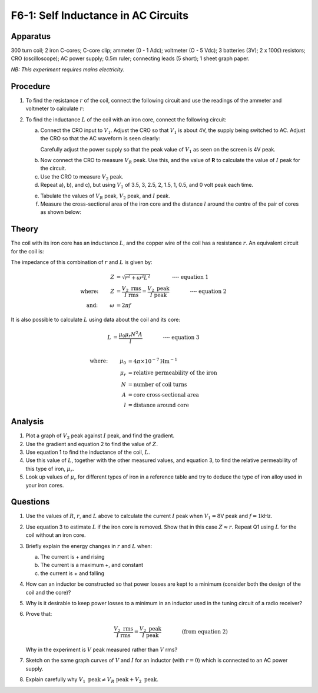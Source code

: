 .. meta::
  :description: An inductor in a simple LR circuit reveals relationships between resistance, current, peak voltage, and the influence of a magnetic core.  Withan AC current applied, the system acts as an electronic harmonic oscillator. 

F6-1: Self Inductance in AC Circuits
====================================

Apparatus
---------

300 turn coil; 2 iron C-cores; C-core clip; ammeter (0 - 1 Adc);
voltmeter (O - 5 Vdc); 3 batteries (3V); 2 x 100\ :math:`\Omega`
resistors; CRO (oscilloscope); AC power supply; 0.5m ruler; connecting
leads (5 short); 1 sheet graph paper.

*NB: This experiment requires mains electricity.*

Procedure
---------

1. To find the resistance :math:`r` of the coil, connect the following
   circuit and use the readings of the ammeter and voltmeter to calculate
   :math:`r`:

|F6-1.1| 

2. To find the inductance :math:`L` of the coil with an iron core,
   connect the following circuit:  
   |F6-1.2| 

   a) Connect the CRO input to :math:`V_1`. Adjust the CRO so that
      :math:`V_1` is about 4V, the supply being switched to AC. Adjust the
      CRO so that the AC waveform is seen clearly:  

      |F6-1.3| 

      Carefully adjust the power supply so that the peak value of
      :math:`V_1` as seen on the screen is 4V peak.  

   b. Now connect the CRO to measure :math:`V_R` peak. Use this, and the
      value of **R** to calculate the value of :math:`I` peak for the
      circuit.  

   c. Use the CRO to measure :math:`V_2` peak.  

   d. Repeat a), b), and c), but using :math:`V_1` of 3.5, 3, 2.5, 2, 1.5,
      1, 0.5, and 0 volt peak each time.  

   e) Tabulate the values of :math:`V_R` peak, :math:`V_2` peak, and
      :math:`I` peak.  

   f) Measure the cross-sectional area of the iron core and the distance
      :math:`l` around the centre of the pair of cores as shown below:  

     |F6-1.4| 

Theory
------

The coil with its iron core has an inductance :math:`L`, and the copper
wire of the coil has a resistance :math:`r`. An equivalent circuit for
the coil is:

|F6-1.5| 

The impedance of this combination of :math:`r` and :math:`L` is given
by:

.. math::
   Z &= \sqrt{r^2 + \omega ^2 L^2}  \qquad \qquad \textbf{---- equation 1}\\
   \text{where: } \qquad Z &= \frac{V_2 \text{ rms}}{I \text{ rms}} = \frac{V_2 \text{ peak}}{I \text{ peak}} \qquad \qquad \textbf{---- equation 2}\\
   \text{and: } \qquad \omega &= 2 \pi f

It is also possible to calculate :math:`L` using data about the coil and
its core:

.. math::
   L &= \frac{ \mu_0 \mu_r N^2 A}{l}  \qquad \qquad \textbf{---- equation 3}\\

.. math::
   \text{where: } \qquad \mu_0 &= 4 \pi \times 10^{-7} \text{Hm} ^{-1} \\
   \mu_r &= \text{relative permeability of the iron} \\
   N &= \text{number of coil turns} \\
   A &= \text{core cross-sectional area} \\
   l &= \text{distance around core}

Analysis
--------

1. Plot a graph of :math:`V_2` peak against :math:`I` peak, and find the
   gradient.

2. Use the gradient and equation 2 to find the value of :math:`Z`.

3. Use equation 1 to find the inductance of the coil, :math:`L`.

4. Use this value of :math:`L`, together with the other measured values,
   and equation 3, to find the relative permeability of this type of
   iron, :math:`\mu_r`.

5. Look up values of :math:`\mu_r` for different types of iron in a reference
   table and try to deduce the type of iron alloy used in your iron cores.

Questions
---------

1. Use the values of :math:`R`, :math:`r`, and :math:`L` above to
   calculate the current :math:`I` peak when :math:`V_1 = 8`\ V peak and
   :math:`f = 1`\ kHz.

2. Use equation 3 to estimate :math:`L` if the iron core is removed.
   Show that in this case :math:`Z \approx r`. Repeat Q1 using :math:`L`
   for the coil without an iron core.

3. Briefly explain the energy changes in :math:`r` and :math:`L` when:  

   a)   The current is + and rising  

   b)  The current is a maximum +, and constant  

   c) the current is + and falling

4. How can an inductor be constructed so that power losses are kept to a
   minimum (consider both the design of the coil and the core)?

5. Why is it desirable to keep power losses to a minimum in an inductor
   used in the tuning circuit of a radio receiver?

6. Prove that:

   .. math::
      \qquad \frac {V_2 \text{ rms}}{I \text{ rms}} =
      \frac{V_2 \text{ peak}}{I \text{ peak}} \qquad \qquad \text{(from equation 2)}

   Why in the experiment is :math:`V` peak measured rather than :math:`V` rms?

7. Sketch on the same graph curves of :math:`V` and :math:`I` for an
   inductor (with :math:`r = 0`) which is connected to an AC power
   supply.

8. Explain carefully why
   :math:`V_1 \text{ peak} \neq V_R \text{ peak} + V_2 \text{ peak.}`

.. |F6-1.1| image:: /images/49.png
.. |F6-1.2| image:: /images/50.png
.. |F6-1.3| image:: /images/52.png
.. |F6-1.4| image:: /images/53.png
.. |F6-1.5| image:: /images/54.png
